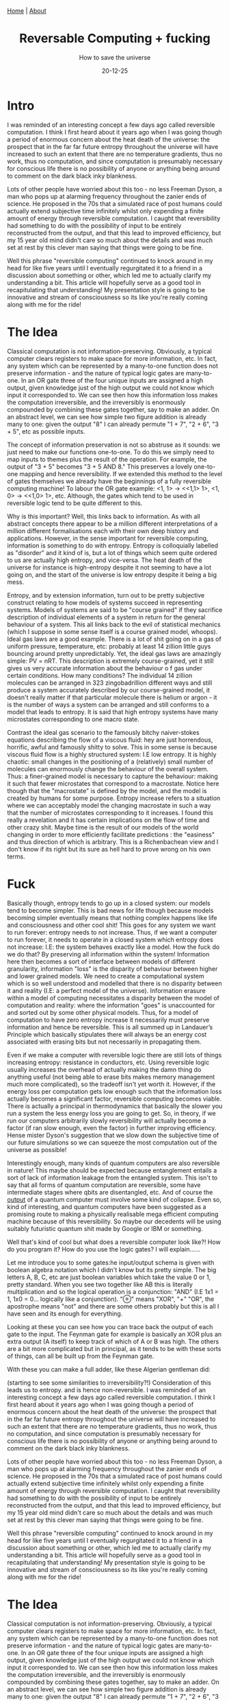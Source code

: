 #+OPTIONS: html-postamble:<p>Published on <span class="post-footer-date">DATE_HERE</span> by <span class="post-footer-name">Dylan</span></p>
#+TITLE: Reversable Computing + fucking
#+SUBTITLE: How to save the universe
#+DATE: 20-12-25
#+HTML_HEAD: <link rel="stylesheet" type="text/css" href="style.css"/><link href="https://fonts.googleapis.com/css2?family=Ibarra+Real+Nova&display=swap" rel="stylesheet">
#+HTML_HEAD: <div class="navbar"><a href="index.html">Home</a> | <a href="about.html">About</a></div>

* Intro
I was reminded of an interesting concept a few days ago called reversible
computation. I think I first heard about it years ago when I was going though a
period of enormous concern about the heat death of the universe: the prospect
that in the far far future entropy throughout the universe will have increased
to such an extent that there are no temperature gradients, thus no work, thus no
computation, and since computation is presumably necessary for conscious life
there is no possibility of anyone or anything being around to comment on the
dark black inky blankness.

Lots of other people have worried about this too - no less Freeman Dyson, a man
who pops up at alarming frequency throughout the zanier ends of science. He
proposed in the 70s that a simulated race of post humans could actually extend
subjective time infinitely whilst only expending a finite amount of energy
through reversible computation. I caught that reversibility had something to do
with the possibility of input to be entirely reconstructed from the output, and
that this lead to improved efficiency, but my 15 year old mind didn't care so
much about the details and was much set at rest by this clever man saying that
things were going to be fine.

Well this phrase "reversible computing" continued to knock around in my head for
like five years until I eventually regurgitated it to a friend in a discussion
about something or other, which led me to actually clarify my understanding a
bit. This article will hopefully serve as a good tool in recapitulating that
understanding! My presentation style is going to be innovative and stream of
consciousness so its like you're really coming along with me for the ride!

* The Idea
Classical computation is not information-preserving. Obviously, a typical
computer clears registers to make space for more information, etc. In fact, any
system which can be represented by a many-to-one function does not preserve
information - and the nature of typical logic gates are many-to-one. In an OR
gate three of the four unique inputs are assigned a high output, given knowledge
just of the high output we could not know which input it corresponded to. We can
see then how this information loss makes the computation irreversible, and the
irreversibly is enormously compounded by combining these gates together, say to
make an adder. On an abstract level, we can see how simple two figure addition
is already many to one: given the output "8" I can already permute "1 + 7", "2 +
6", "3 + 5", etc as possible inputs.

The concept of information preservation is not so abstruse as it sounds: we just
need to make our functions one-to-one. To do this we simply need to map inputs
to themes plus the result of the operation. For example, the output of "3 + 5"
becomes "3 + 5 AND 8." This preserves a lovely one-to-one mapping and hence
reversibility. If we extended this method to the level of gates themselves we
already have the beginnings of a fully reversible computing machine! To labour
the OR gate example: <1, 1> -> <<1,1> 1>, <1, 0> -> <<1,0> 1>, etc. Although,
the gates which tend to be used in reversible logic tend to be quite different
to this.

Why is this important? Well, this links back to information. As with all
abstract concepts there appear to be a million different interpretations of a
million different formalisations each with their own deep history and
applications. However, in the sense important for reversible computing,
information is something to do with entropy. Entropy is colloquially labelled as
"disorder" and it kind of is, but a lot of things which seem quite ordered to us
are actually high entropy, and vice-versa. The heat death of the universe for
instance is high-entropy despite it not seeming to have a lot going on, and the
start of the universe is low entropy despite it being a big mess.

Entropy, and by extension information, turn out to be pretty subjective
construct relating to how models of systems succeed in representing systems.
Models of systems are said to be "course grained" if they sacrifice description
of individual elements of a system in return for the general behaviour of a
system. This all links back to the evil of statistical mechanics (which I
suppose in some sense itself is a course grained model, whoops). Ideal gas laws
are a good example. There is a lot of shit going on in a gas of uniform
pressure, temperature, etc: probably at least 14 zillion little guys bouncing
around pretty unpredictably. Yet, the ideal gas laws are amazingly simple: PV =
nRT. This description is extremely course-grained, yet it still gives us very
accurate information about the behaviour o f gas under certain conditions. How
many conditions? The individual 14 zillion molecules can be arranged in 323
zingobadrillion different ways and still produce a system accurately described
by our course-grained model, it doesn't really matter if that particular
molecule there is helium or argon - it is the number of ways a system can be
arranged and still conforms to a model that leads to entropy. It is said that
high entropy systems have many microstates corresponding to one macro state.

Contrast the ideal gas scenario to the famously bitchy naiver-stokes equations
describing the flow of a viscous fluid: hey
are just horrendous, horrific, awful and famously shitty to solve. This in some
sense is because viscous fluid flow is a highly structured system: I.E low
entropy. It is highly chaotic: small changes in the positioning of a
(relatively) small number of molecules can enormously change the behaviour of
the overall system. Thus: a finer-grained model is necessary to capture the
behaviour: making it such that fewer microstates that correspond to a
macrostate. Notice here though that the "macrostate" is defined by the model,
and the model is created by humans for some purpose. Entropy increase refers to
a situation where we can acceptably model the changing macrostate in such a way
that the number of microstates corresponding to it increases. I found this
really a revelation and it has certain implications on the flow of time and
other crazy shit. Maybe time is the result of our models of the world changing
in order to more efficiently facilitate predictions : the "easiness" and thus
direction of which is arbitrary. This is a Richenbachean view and I don't know
if its right but its sure as hell hard to prove wrong on his own terms.
* Fuck
Basically though, entropy tends to go up in a closed system: our models tend to
become simpler. This is bad news for life though because models becoming simpler
eventually means that nothing complex happens like life and consciousness and
other cool shit! This goes for any system we want to run forever: entropy needs
to not increase. Thus, if we want a computer to run forever, it needs to operate
in a closed system which entropy does not increase: I.E: the system behaves
exactly like a model. How the fuck do we do that? By preserving all information
within the system! Information here then becomes a sort of interface between
models of different granularity, information "loss" is the disparity of
behaviour between higher and lower grained models. We need to create a
computational system which is so well understood and modelled that there is no
disparity between it and reality (I.E: a perfect model of the universe).
Information erasure within a model of computing necessitates a disparity between
the model of computation and reality: where the information "goes" is
unaccounted for and sorted out by some other physical models. Thus, for a model
of computation to have zero entropy increase it necessarily must preserve
information and hence be reversible. This is all summed up in Landauer’s
Principle which basically stipulates there will always be an energy cost
associated with erasing bits but not necessarily in propagating them.

 Even if we make a computer with reversible logic there are still lots of things
 increasing entropy: resistance in conductors, etc. Using reversible logic
 usually increases the overhead of actually making the damn thing do anything
 useful (not being able to erase bits makes memory management much more
 complicated), so the tradeoff isn't yet worth it. However, if the energy loss
 per computation gets low enough such that the information loss actually becomes
 a significant factor, reversible computing becomes viable. There is actually a
 principal in thermodynamics that basically the slower you run a system the less
 energy loss you are going to get. So, in theory, if we run our computers
 arbitrarily slowly reversibility will actually become a factor (if ran slow
 enough, even the factor) in further improving efficiency. Hense mister Dyson's
 suggestion that we slow down the subjective time of our future simulations so
 we can squeeze the most computation out of the universe as possible!

Interestingly enough, many kinds of quantum computers are also reversible in
nature! This maybe should be expected because entanglement entails a sort of
lack of information leakage from the entangled system. This isn't to say that
all forms of quantum computation are reversible, some have intermediate stages
where qbits are disentangled, etc. And of course the _output_ of a quantum
computer must involve some kind of collapse. Even so, kind of interesting, and
quantum computers have been suggested as a promising route to making a
physically realisable mega efficient computing machine because of this
reversibility. So maybe our decedents will be using suitably futuristic quantum
shit made by Google or IBM or something.

Well that's kind of cool but what does a reversible computer look like?! How do
you program it? How do you use the logic gates? I will explain......

Let me introduce you to some gates:he
input/output schema is given with boolean algebra notation which I didn't know
but its pretty simple. The big letters A, B, C, etc are just boolean variables
which take the value 0 or 1, pretty standard. When you see two together like AB
this is literally multiplication and so the logical operation is a conjunction:
"AND" (I.E 1x1 = 1, 1x0 = 0... logically like a conjunction). "⊕" means "XOR",
"+" "OR", the apostrophe means "not" and there are some others probably but this
is all I have seen and its enough for everything.

Looking at these you can see how you can trace back the output of each gate to
the input. The Feynman gate for example is basically an XOR plus an extra output
(A itself) to keep track of which of A or B was high. The others are a bit more
complicated but in principal, as it tends to be with these sorts of things, can
all be built up from the Feynman gate.

With these you can make a full adder, like these Algerian gentleman did:






 (starting to see some similarities to irreversibility?!) Consideration of this
leads us to entropy. and is hence non-reversible. I was reminded of an
interesting concept a few days ago called reversible computation. I think I
first heard about it years ago when I was going though a period of enormous
concern about the heat death of the universe: the prospect that in the far far
future entropy throughout the universe will have increased to such an extent
that there are no temperature gradients, thus no work, thus no computation, and
since computation is presumably necessary for conscious life there is no
possibility of anyone or anything being around to comment on the dark black inky
blankness.

Lots of other people have worried about this too - no less Freeman Dyson, a man
who pops up at alarming frequency throughout the zanier ends of science. He
proposed in the 70s that a simulated race of post humans could actually extend
subjective time infinitely whilst only expending a finite amount of energy
through reversible computation. I caught that reversibility had something to do
with the possibility of input to be entirely reconstructed from the output, and
that this lead to improved efficiency, but my 15 year old mind didn't care so
much about the details and was much set at rest by this clever man saying that
things were going to be fine.

Well this phrase "reversible computing" continued to knock around in my head for
like five years until I eventually regurgitated it to a friend in a discussion
about something or other, which led me to actually clarify my understanding a
bit. This article will hopefully serve as a good tool in recapitulating that
understanding! My presentation style is going to be innovative and stream of
consciousness so its like you're really coming along with me for the ride!

* The Idea
Classical computation is not information-preserving. Obviously, a typical
computer clears registers to make space for more information, etc. In fact, any
system which can be represented by a many-to-one function does not preserve
information - and the nature of typical logic gates are many-to-one. In an OR
gate three of the four unique inputs are assigned a high output, given knowledge
just of the high output we could not know which input it corresponded to. We can
see then how this information loss makes the computation irreversible, and the
irreversibly is enormously compounded by combining these gates together, say to
make an adder. On an abstract level, we can see how simple two figure addition
is already many to one: given the output "8" I can already permute "1 + 7", "2 +
6", "3 + 5", etc as possible inputs.

The concept of information preservation is not so abstruse as it sounds: we just
need to make our functions one-to-one. To do this we simply need to map inputs
to themes plus the result of the operation. For example, the output of "3 + 5"
becomes "3 + 5 AND 8." This preserves a lovely one-to-one mapping and hence
reversibility. If we extended this method to the level of gates themselves we
already have the beginnings of a fully reversible computing machine! To labour
the OR gate example: <1, 1> -> <<1,1> 1>, <1, 0> -> <<1,0> 1>, etc. Although,
the gates which tend to be used in reversible logic tend to be quite different
to this.

Why is this important? Well, this links back to information. As with all
abstract concepts there appear to be a million different interpretations of a
million different formalisations each with their own deep history and
applications. However, in the sense important for reversible computing,
information is something to do with entropy. Entropy is colloquially labelled as
"disorder" and it kind of is, but a lot of things which seem quite ordered to us
are actually high entropy, and vice-versa. The heat death of the universe for
instance is high-entropy despite it not seeming to have a lot going on, and the
start of the universe is low entropy despite it being a big mess.

Entropy, and by extension information, turn out to be pretty subjective
construct relating to how models of systems succeed in representing systems.
Models of systems are said to be "course grained" if they sacrifice description
of individual elements of a system in return for the general behaviour of a
system. This all links back to the evil of statistical mechanics (which I
suppose in some sense itself is a course grained model, whoops). Ideal gas laws
are a good example. There is a lot of shit going on in a gas of uniform
pressure, temperature, etc: probably at least 14 zillion little guys bouncing
around pretty unpredictably. Yet, the ideal gas laws are amazingly simple: PV =
nRT. This description is extremely course-grained, yet it still gives us very
accurate information about the behaviour o f gas under certain conditions. How
many conditions? The individual 14 zillion molecules can be arranged in 323
zingobadrillion different ways and still produce a system accurately described
by our course-grained model, it doesn't really matter if that particular
molecule there is helium or argon - it is the number of ways a system can be
arranged and still conforms to a model that leads to entropy. It is said that
high entropy systems have many microstates corresponding to one macro state.

Contrast the ideal gas scenario to the famously bitchy naiver-stokes equations
describing the flow of a viscous fluid:hey
are just horrendous, horrific, awful and famously shitty to solve. This in some
sense is because viscous fluid flow is a highly structured system: I.E low
entropy. It is highly chaotic: small changes in the positioning of a
(relatively) small number of molecules can enormously change the behaviour of
the overall system. Thus: a finer-grained model is necessary to capture the
behaviour: making it such that fewer microstates that correspond to a
macrostate. Notice here though that the "macrostate" is defined by the model,
and the model is created by humans for some purpose. Entropy increase refers to
a situation where we can acceptably model the changing macrostate in such a way
that the number of microstates corresponding to it increases. I found this
really a revelation and it has certain implications on the flow of time and
other crazy shit. Maybe time is the result of our models of the world changing
in order to more efficiently facilitate predictions : the "easiness" and thus
direction of which is arbitrary. This is a Richenbachean view and I don't know
if its right but its sure as hell hard to prove wrong on his own terms.

Basically though, entropy tends to go up in a closed system: our models tend to
become simpler. This is bad news for life though because models becoming simpler
eventually means that nothing complex happens like life and consciousness and
other cool shit! This goes for any system we want to run forever: entropy needs
to not increase. Thus, if we want a computer to run forever, it needs to operate
in a closed system which entropy does not increase: I.E: the system behaves
exactly like a model. How the fuck do we do that? By preserving all information
within the system! Information here then becomes a sort of interface between
models of different granularity, information "loss" is the disparity of
behaviour between higher and lower grained models. We need to create a
computational system which is so well understood and modelled that there is no
disparity between it and reality (I.E: a perfect model of the universe).
Information erasure within a model of computing necessitates a disparity between
the model of computation and reality: where the information "goes" is
unaccounted for and sorted out by some other physical models. Thus, for a model
of computation to have zero entropy increase it necessarily must preserve
information and hence be reversible. This is all summed up in Landauer’s
Principle which basically stipulates there will always be an energy cost
associated with erasing bits but not necessarily in propagating them.

 Even if we make a computer with reversible logic there are still lots of things
 increasing entropy: resistance in conductors, etc. Using reversible logic
 usually increases the overhead of actually making the damn thing do anything
 useful (not being able to erase bits makes memory management much more
 complicated), so the tradeoff isn't yet worth it. However, if the energy loss
 per computation gets low enough such that the information loss actually becomes
 a significant factor, reversible computing becomes viable. There is actually a
 principal in thermodynamics that basically the slower you run a system the less
 energy loss you are going to get. So, in theory, if we run our computers
 arbitrarily slowly reversibility will actually become a factor (if ran slow
 enough, even the factor) in further improving efficiency. Hense mister Dyson's
 suggestion that we slow down the subjective time of our future simulations so
 we can squeeze the most computation out of the universe as possible!

Interestingly enough, many kinds of quantum computers are also reversible in
nature! This maybe should be expected because entanglement entails a sort of
lack of information leakage from the entangled system. This isn't to say that
all forms of quantum computation are reversible, some have intermediate stages
where qbits are disentangled, etc. And of course the _output_ of a quantum
computer must involve some kind of collapse. Even so, kind of interesting, and
quantum computers have been suggested as a promising route to making a
physically realisable mega efficient computing machine because of this
reversibility. So maybe our decedents will be using suitably futuristic quantum
shit made by Google or IBM or something.

Well that's kind of cool but what does a reversible computer look like?! How do
you program it? How do you use the logic gates? I will explain......

Let me introduce you to some gates: he
input/output schema is given with boolean algebra notation which I didn't know
but its pretty simple. The big letters A, B, C, etc are just boolean variables
which take the value 0 or 1, pretty standard. When you see two together like AB
this is literally multiplication and so the logical operation is a conjunction:
"AND" (I.E 1x1 = 1, 1x0 = 0... logically like a conjunction). "⊕" means "XOR",
"+" "OR", the apostrophe means "not" and there are some others probably but this
is all I have seen and its enough for everything.

Looking at these you can see how you can trace back the output of each gate to
the input. The Feynman gate for example is basically an XOR plus an extra output
(A itself) to keep track of which of A or B was high. The others are a bit more
complicated but in principal, as it tends to be with these sorts of things, can
all be built up from the Feynman gate.

With these you can make a full adder, like these Algerian gentleman did:
